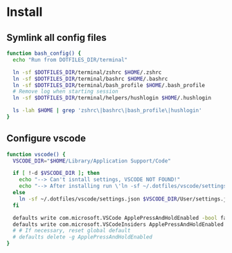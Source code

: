 * Install
** Symlink all config files
#+begin_src bash
function bash_config() {
  echo "Run from DOTFILES_DIR/terminal"
  
  ln -sf $DOTFILES_DIR/terminal/zshrc $HOME/.zshrc
  ln -sf $DOTFILES_DIR/terminal/bashrc $HOME/.bashrc
  ln -sf $DOTFILES_DIR/terminal/bash_profile $HOME/.bash_profile
  # Remove log when starting session
  ln -sf $DOTFILES_DIR/terminal/helpers/hushlogin $HOME/.hushlogin

  ls -lah $HOME | grep 'zshrc\|bashrc\|bash_profile\|hushlogin'
}
#+end_src

** Configure vscode
#+begin_src bash
function vscode() {
  VSCODE_DIR="$HOME/Library/Application Support/Code"

  if [ !-d $VSCODE_DIR ]; then
    echo "--> Can't isntall settings, VSCODE NOT FOUND!"
    echo "--> After installing run \'ln -sf ~/.dotfiles/vscode/settings.json $VSCODE_DIR/User/settings.json\'"
  else
    ln -sf ~/.dotfiles/vscode/settings.json $VSCODE_DIR/User/settings.json
  fi

  defaults write com.microsoft.VSCode ApplePressAndHoldEnabled -bool false
  defaults write com.microsoft.VSCodeInsiders ApplePressAndHoldEnabled -bool false
  # # If necessary, reset global default
  # defaults delete -g ApplePressAndHoldEnabled
}
#+end_src
  
